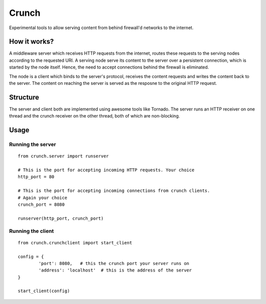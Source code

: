 Crunch
======

Experimental tools to allow serving content from behind firewall'd networks to the internet.

How it works?
-------------

A middleware server which receives HTTP requests from the internet, routes these requests to the serving nodes according to the requested URI. A serving node serve its content to the server over a persistent connection, which is started by the node itself. Hence, the need to accept connections behind the firewall is eliminated.

The node is a client which binds to the server's protocol, receives the content requests and writes the content back to the server. The content on reaching the server is served as the resposne to the original HTTP request.

Structure
---------

The server and client both are implemented using awesome tools like Tornado. The server runs an HTTP receiver on one thread and the crunch receiver on the other thread, both of which are non-blocking.

Usage
-----

Running the server
##################

::

	from crunch.server import runserver

	# This is the port for accepting incoming HTTP requests. Your choice
	http_port = 80

	# This is the port for accepting incoming connections from crunch clients.
	# Again your choice
	crunch_port = 8080
	
	runserver(http_port, crunch_port)

Running the client
##################

::

	from crunch.crunchclient import start_client

	config = {
		'port': 8080,	# this the crunch port your server runs on
		'address': 'localhost'	# this is the address of the server
	}

	start_client(config)
